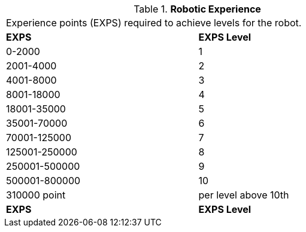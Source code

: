 // Table 5.26 Robotic Experience
.*Robotic Experience*
[width="75%",cols="2*^"]
|===
2+<|Experience points (EXPS) required to achieve levels for the robot. 
s|EXPS
s|EXPS Level

|0-2000
|1

|2001-4000
|2

|4001-8000
|3

|8001-18000
|4

|18001-35000
|5

|35001-70000
|6

|70001-125000
|7

|125001-250000
|8

|250001-500000
|9

|500001-800000
|10

|310000 point 
|per level above 10th

s|EXPS
s|EXPS Level


|===
